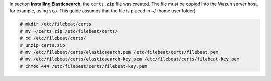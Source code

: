 .. Copyright (C) 2020 Wazuh, Inc.

In section **Installing Elasticsearch**, the ``certs.zip`` file was created. The file must be copied into the Wazuh server host, for example, using ``scp``. This guide assumes that the file is placed in ~/ (home user folder).

.. code-block:: console

    # mkdir /etc/filebeat/certs
    # mv ~/certs.zip /etc/filebeat/certs/
    # cd /etc/filebeat/certs/
    # unzip certs.zip
    # mv /etc/filebeat/certs/elasticsearch.pem /etc/filebeat/certs/filebeat.pem
    # mv /etc/filebeat/certs/elasticsearch-key.pem /etc/filebeat/certs/filebeat-key.pem 
    # chmod 444 /etc/filebeat/certs/filebeat-key.pem 

.. End of copy_certificates_filebeat.rst
